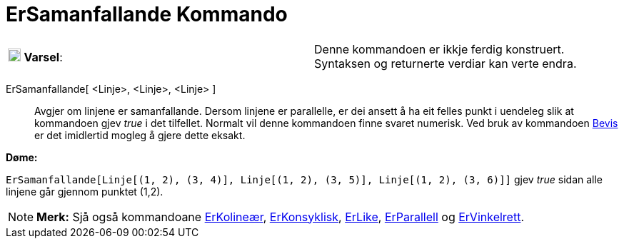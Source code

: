 = ErSamanfallande Kommando
:page-en: commands/AreConcurrent
ifdef::env-github[:imagesdir: /nn/modules/ROOT/assets/images]

[cols=",",]
|===
|image:18px-Attention.png[Varsel,title="Varsel",width=18,height=18] *Varsel*: |Denne kommandoen er ikkje ferdig
konstruert. Syntaksen og returnerte verdiar kan verte endra.
|===

ErSamanfallande[ <Linje>, <Linje>, <Linje> ]::
  Avgjer om linjene er samanfallande. Dersom linjene er parallelle, er dei ansett å ha eit felles punkt i uendeleg slik
  at kommandoen gjev _true_ i det tilfellet.
  Normalt vil denne kommandoen finne svaret numerisk. Ved bruk av kommandoen xref:/commands/Bevis.adoc[Bevis] er det
  imidlertid mogleg å gjere dette eksakt.

[EXAMPLE]
====

*Døme:*

`++ErSamanfallande[Linje[(1, 2), (3, 4)], Linje[(1, 2), (3, 5)], Linje[(1, 2), (3, 6)]]++` gjev _true_ sidan alle
linjene går gjennom punktet (1,2).

====

[NOTE]
====

*Merk:* Sjå også kommandoane xref:/commands/ErKolineær.adoc[ErKolineær], xref:/commands/ErKonsyklisk.adoc[ErKonsyklisk],
xref:/commands/ErLike.adoc[ErLike], xref:/commands/ErParallell.adoc[ErParallell] og
xref:/commands/ErVinkelrett.adoc[ErVinkelrett].

====
